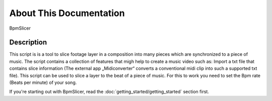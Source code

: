 ************************
About This Documentation
************************

.. figure:: _static/sample-intro.png
   :align: center

   BpmSlicer

Description
~~~~~~~~~~~

This script is is a tool to slice footage layer in a composition into
many pieces which are synchronized to a piece of music. The script
contains a collection of features that migh help to create a music video
such as: Import a txt file that contains slice information (The external
app „Midiconverter“ converts a conventional midi clip into such a
supported txt file). This script can be used to slice a layer to the
beat of a piece of music. For this to work you need to set the Bpm rate
(Beats per minute) of your song.

If you're starting out with BpmSlicer,
read the :doc:`getting_started/getting_started` section first.




.. _BpmSlicer: http://www.fettdruck.com
